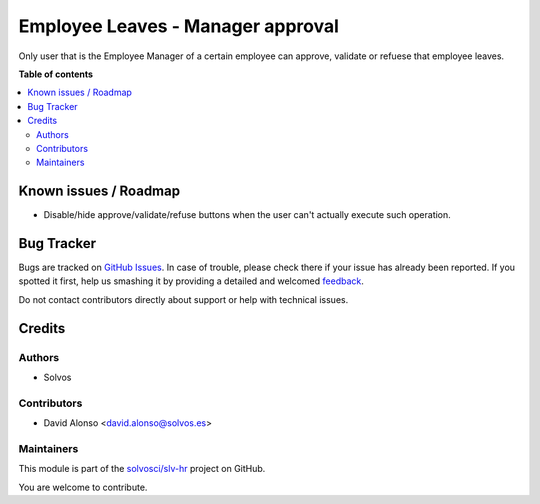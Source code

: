 ==================================
Employee Leaves - Manager approval
==================================

.. !!!!!!!!!!!!!!!!!!!!!!!!!!!!!!!!!!!!!!!!!!!!!!!!!!!!
   !! This file is generated by oca-gen-addon-readme !!
   !! changes will be overwritten.                   !!
   !!!!!!!!!!!!!!!!!!!!!!!!!!!!!!!!!!!!!!!!!!!!!!!!!!!!

.. |badge1| image:: https://img.shields.io/badge/maturity-Beta-yellow.png
    :target: https://odoo-community.org/page/development-status
    :alt: Beta
.. |badge2| image:: https://img.shields.io/badge/licence-LGPL--3-blue.png
    :target: http://www.gnu.org/licenses/lgpl-3.0-standalone.html
    :alt: License: LGPL-3
.. |badge3| image:: https://img.shields.io/badge/github-solvosci%2Fslv--hr-lightgray.png?logo=github
    :target: https://github.com/solvosci/slv-hr/tree/11.0/hr_holidays_manager_approval
    :alt: solvosci/slv-hr

|badge1| |badge2| |badge3| 

Only user that is the Employee Manager of a certain employee can approve,
validate or refuese that employee leaves.

**Table of contents**

.. contents::
   :local:

Known issues / Roadmap
======================

* Disable/hide approve/validate/refuse buttons when the user can't actually
  execute such operation.

Bug Tracker
===========

Bugs are tracked on `GitHub Issues <https://github.com/solvosci/slv-hr/issues>`_.
In case of trouble, please check there if your issue has already been reported.
If you spotted it first, help us smashing it by providing a detailed and welcomed
`feedback <https://github.com/solvosci/slv-hr/issues/new?body=module:%20hr_holidays_manager_approval%0Aversion:%2011.0%0A%0A**Steps%20to%20reproduce**%0A-%20...%0A%0A**Current%20behavior**%0A%0A**Expected%20behavior**>`_.

Do not contact contributors directly about support or help with technical issues.

Credits
=======

Authors
~~~~~~~

* Solvos

Contributors
~~~~~~~~~~~~

* David Alonso <david.alonso@solvos.es>

Maintainers
~~~~~~~~~~~

This module is part of the `solvosci/slv-hr <https://github.com/solvosci/slv-hr/tree/11.0/hr_holidays_manager_approval>`_ project on GitHub.

You are welcome to contribute.
